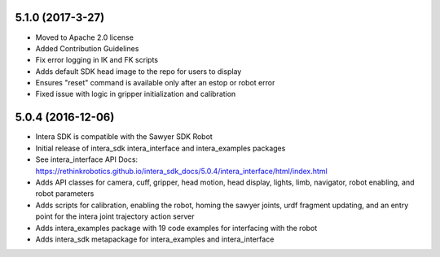 5.1.0 (2017-3-27)
---------------------------------
- Moved to Apache 2.0 license
- Added Contribution Guidelines
- Fix error logging in IK and FK scripts
- Adds default SDK head image to the repo for users to display
- Ensures "reset" command is available only after an estop or robot error
- Fixed issue with logic in gripper initialization and calibration

5.0.4 (2016-12-06)
---------------------------------
- Intera SDK is compatible with the Sawyer SDK Robot
- Initial release of intera_sdk intera_interface and intera_examples packages
- See intera_interface API Docs:
  https://rethinkrobotics.github.io/intera_sdk_docs/5.0.4/intera_interface/html/index.html
- Adds API classes for camera, cuff, gripper, head motion, head display, lights, limb,
  navigator, robot enabling, and robot parameters
- Adds scripts for calibration, enabling the robot, homing the sawyer joints, urdf fragment updating,
  and an entry point for the intera joint trajectory action server
- Adds intera_examples package with 19 code examples for interfacing with the robot
- Adds intera_sdk metapackage for intera_examples and intera_interface
